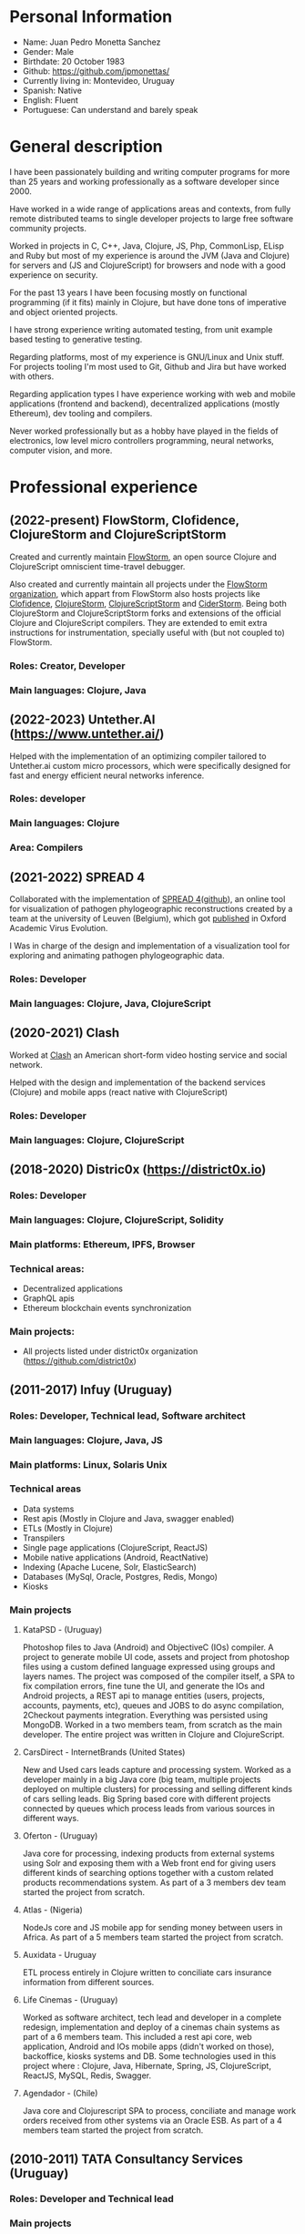 #+OPTIONS: toc:nil
#+OPTIONS: num:nil

* Personal Information
- Name: Juan Pedro Monetta Sanchez
- Gender: Male
- Birthdate: 20 October 1983
- Github: https://github.com/jpmonettas/
- Currently living in: Montevideo, Uruguay
- Spanish: Native
- English: Fluent
- Portuguese: Can understand and barely speak

* General description

  I have been passionately building and writing computer programs for more than 25 years
  and working professionally as a software developer since 2000.

  Have worked in a wide range of applications areas and contexts, from fully remote distributed teams to
  single developer projects to large free software community projects.

  Worked in projects in C, C++, Java, Clojure, JS, Php, CommonLisp, ELisp and Ruby but most of
  my experience is around the JVM (Java and Clojure) for servers and (JS and ClojureScript) for browsers and node
  with a good experience on security.

  For the past 13 years I have been focusing mostly on functional programming (if it
  fits) mainly in Clojure, but have done tons of imperative and object oriented projects.

  I have strong experience writing automated testing, from unit example based testing to generative testing.

  Regarding platforms, most of my experience is GNU/Linux and Unix stuff. For projects tooling
  I'm most used to Git, Github and Jira but have worked with others.

  Regarding application types I have experience working with web and mobile applications (frontend and backend),
  decentralized applications (mostly Ethereum), dev tooling and compilers.

  Never worked professionally but as a hobby have played in the fields of electronics,
  low level micro controllers programming, neural networks, computer vision, and more.

* Professional experience

** (2022-present) FlowStorm, Clofidence, ClojureStorm and ClojureScriptStorm

   Created and currently maintain [[http://www.flow-storm.org][FlowStorm]], an open source Clojure and ClojureScript omniscient time-travel debugger.

   Also created and currently maintain all projects under the [[https://github.com/flow-storm][FlowStorm organization]], which appart from FlowStorm also hosts
   projects like [[https://github.com/flow-storm/clojure][Clofidence]], [[https://github.com/flow-storm/clojure][ClojureStorm]], [[https://github.com/flow-storm/clojurescript][ClojureScriptStorm]] and
   [[https://github.com/flow-storm/cider-storm][CiderStorm]].
   Being both ClojureStorm and ClojureScriptStorm forks and extensions of the official Clojure and ClojureScript compilers. They are extended to emit extra instructions for instrumentation,
   specially useful with (but not coupled to) FlowStorm.

*** Roles: Creator, Developer   
*** Main languages: Clojure, Java

** (2022-2023) Untether.AI (https://www.untether.ai/)

   Helped with the implementation of an optimizing compiler tailored to Untether.ai custom micro processors, which were specifically designed for fast and energy efficient
   neural networks inference.
   
*** Roles: developer
*** Main languages: Clojure
*** Area: Compilers


** (2021-2022) SPREAD 4

   Collaborated with the implementation of [[https://spreadviz.org/][SPREAD 4]]([[https://github.com/phylogeography/spread][github]]), an online tool for visualization of pathogen phylogeographic reconstructions created
   by a team at the university of Leuven (Belgium), which got [[https://academic.oup.com/ve/article/8/2/veac088/6717755][published]] in Oxford Academic Virus Evolution.

   I Was in charge of the design and implementation of a visualization tool for exploring and animating pathogen phylogeographic data.
   
*** Roles: Developer   
*** Main languages: Clojure, Java, ClojureScript

	
** (2020-2021) Clash

   Worked at [[https://en.wikipedia.org/wiki/Clash_(app)][Clash]] an American short-form video hosting service and social network.

   Helped with the design and implementation of the backend services (Clojure) and mobile apps (react native with ClojureScript)
   
*** Roles: Developer   
*** Main languages: Clojure, ClojureScript

** (2018-2020) Distric0x (https://district0x.io)
*** Roles: Developer
*** Main languages: Clojure, ClojureScript, Solidity
*** Main platforms: Ethereum, IPFS, Browser
*** Technical areas:
    - Decentralized applications
    - GraphQL apis
    - Ethereum blockchain events synchronization
*** Main projects:
    - All projects listed under district0x organization (https://github.com/district0x)
** (2011-2017) Infuy (Uruguay)
*** Roles: Developer, Technical lead, Software architect
*** Main languages: Clojure, Java, JS
*** Main platforms: Linux, Solaris Unix
*** Technical areas
    - Data systems
    - Rest apis (Mostly in Clojure and Java, swagger enabled)
    - ETLs (Mostly in Clojure)
    - Transpilers
    - Single page applications (ClojureScript, ReactJS)
    - Mobile native applications (Android, ReactNative)
    - Indexing (Apache Lucene, Solr, ElasticSearch)
    - Databases (MySql, Oracle, Postgres, Redis, Mongo)
    - Kiosks

*** Main projects
**** KataPSD - (Uruguay)
     Photoshop files to Java (Android) and ObjectiveC (IOs) compiler. A project to generate mobile UI code, assets and project from photoshop files
     using a custom defined language expressed using groups and layers names.
     The project was composed of the compiler itself, a SPA to fix compilation errors, fine tune the UI, and generate the IOs and Android projects,
     a REST api to manage entities (users, projects, accounts, payments, etc), queues and JOBS to do async compilation, 2Checkout payments integration.
     Everything was persisted using MongoDB.
     Worked in a two members team, from scratch as the main developer.
     The entire project was written in Clojure and ClojureScript.

**** CarsDirect - InternetBrands (United States)
     New and Used cars leads capture and processing system.
     Worked as a developer mainly in a big Java core (big team, multiple projects deployed on multiple clusters) for
     processing and selling different kinds of cars selling leads. Big Spring based core with different
     projects connected by queues which process leads from various sources in different ways.

**** Oferton - (Uruguay)
     Java core for processing, indexing products from external systems using Solr and exposing them with a Web front end
     for giving users different kinds of searching options together with a custom related products recommendations system.
     As part of a 3 members dev team started the project from scratch.

**** Atlas - (Nigeria)
     NodeJs core and JS mobile app for sending money between users in Africa.
     As part of a 5 members team started the project from scratch.

**** Auxidata - Uruguay
     ETL process entirely in Clojure written to conciliate cars insurance information from different sources.

**** Life Cinemas - (Uruguay)
     Worked as software architect, tech lead and developer in a complete redesign, implementation and deploy of a cinemas chain systems as
     part of a 6 members team.
     This included a rest api core, web application, Android and IOs mobile apps (didn't worked on those), backoffice, kiosks systems and DB.
     Some technologies used in this project where : Clojure, Java, Hibernate, Spring,  JS, ClojureScript, ReactJS, MySQL, Redis, Swagger.

**** Agendador - (Chile)
     Java core and Clojurescript SPA to process, conciliate and manage work orders received from other systems via an Oracle ESB.
     As part of a 4 members team started the project from scratch.

** (2010-2011) TATA Consultancy Services (Uruguay)
*** Roles: Developer and Technical lead
*** Main projects
**** Price Waterhouse Cooper CFO direct - (Tampa USA)
     Developing and maintaining and enhancing internal J2EE applications with Spring and Struts over WebLogic AS.
     Worked with HP Quality Center for project tracking and Perforce for source visioning.
     Also helped maintaining an IBM Lotus Notes internal application.

** (2007-2010) GSoft (Uruguay)
*** Roles: Developer and Technical lead
*** Main projects
**** GNU/Linux servers operations
     Was responsible for creating and maintaining small data center with application servers, mail servers, file sharing and printing
     servers.

**** OCA Debitos automaticos (Montevideo, Uruguay)

     Worked as application maintainer in a Java system that makes an interface between OCA credit card and it's automatic debit customers systems using struts running on AIX Unix.

**** FastSolutions (Sao Paulo, Brasil)
     Worked in a two members team developing a php framework for creating reports for a credit card processing company.

**** Mercury Health Solutions (Montevideo, Uruguay)
     Worked as a developer and designer in the re implementation/migration of a big Health care institution system
     from Sybase Power Builder to J2EE over Glassfish AS.

**** Precisa
     Worked as part of a 5 members team to develop a Java application from scratch to enable Uruguayan enterprises
     to manage their social contribution documents.

**** MasterCard and Visa certified Access Control System (ACS) for Jenvic (Sao Paulo, Brasil)
     The project consists of a Java implementation and certification of two components of the Visa and Master Card 3DSecure protocol.
     An ACS (Access Control Server) and the MPI (Merchant Plugin Interface)


** (2003-2004) Vision App. Tec. Montevideo (Uruguay)
*** Roles: Developer
*** Main projects
**** Gambling game infrastructure
     Developing infrastructure for Ingenico z80 POS using C and Perl, C++ and Qt for servers GUIs
     using extreme programming (XP) as 30 members team methodology.

** (2000-2001) Hospital Regional Salto (Uruguay)
*** Roles: Developer
*** Main projects
    Mainly working in hospital backoffice applications using Visual Fox Pro and DBFs.

* Side projects and opensource contributions
  - Created [[https://github.com/flow-storm/flow-storm-debugger/][FlowStorm]], a Clojure and ClojureScript debugger 
  - Created [[https://github.com/flow-storm/clojure/][ClojureStorm]], a dev compiler, a fork of the official Clojure compiler enhanced with instrumentation
  - Created [[https://github.com/flow-storm/clojurescript/][ClojureScriptStorm]], a dev compiler, a fork of the official ClojureScript compiler enhanced with instrumentation
  - Created [[https://github.com/flow-storm/cider-storm/][CiderStorm]], an Emacs minor mode for working with FlowStorm and Clojure Cider
  - Created [[https://github.com/flow-storm/hansel/][Hansel]], a Clojure and ClojureScript code instrumentation library
  - Created [[https://github.com/jpmonettas/clograms][Clograms]], Clojure[Script] source code diagrams
  - Created [[https://github.com/jpmonettas/clindex][Clindex]], a Clojure[Script] source file indexer. 
  - Created [[https://github.com/jpmonettas/magic-sheet][Magic Sheet]], create magic sheets to improve your Clojure[Script] repl experience
  - Created [[https://github.com/jpmonettas/re-mount-module-browser][Re-mount module browser]], static clojurescipt source code analyzer. Index and explore various aspects of your clojurescript projects
  - Created [[https://github.com/jpmonettas/smart-view][Smart View]], visualize and explore your solidity smart contracts
  - Created [[https://github.com/jpmonettas/inspectable][Inspectable]], experimental support tool for working with clojure.spec
  - Created [[https://github.com/jpmonettas/pretty-spec][Pretty-Spec]], a clojure.spec form pretty printer for Clojure and ClojureScript.
  - Created [[https://github.com/jpmonettas/reagent-flowgraph][reagent-flowgraph]], a reagent component for laying out tree nodes in 2D space. 
  - Created [[https://github.com/jpmonettas/clj-tree-layout][clj-tree-layout]], a library for laying out tree nodes in 2D space for Clojure and ClojureScript
  - Created [[https://github.com/jpmonettas/events-pipes][Events pipes]], a event hub and monitor to help monitor a distributed application in real time (currently being use in production). 
  - Created A music sharing and social network that was implemented using the full Clojure[Script] stack:
    Created [[https://github.com/jpmonettas/mambobox-mobile][MamboBox Mobile]](ClojureScript, Re-Frame, React Native)
    Created [[https://github.com/jpmonettas/mambobox-core][MamboBox Rest API]](Ring, Swagger, Compojure, Components) and Datomic as the DB.
  - Created [[https://github.com/jpmonettas/xray][xray]] experimental macros for debugging and understanding clojure code flow. 
  - Co-created Communities, a geo localized social network and chat system (never released) that made heavy use of Clojure core.async.
  - [[https://github.com/jpmonettas/web-extractor][(Web Extractor)]], a site scrapping DSL in CommonLisp 
  - A site scrapping DSL rewritten in Clojure [[https://github.com/jpmonettas/clj-scraper][(Clj-scraper)]]
  - Contributed to Cider (Clojure development environment for Emacs) [[https://github.com/clojure-emacs/cider/pulls?utf8=%E2%9C%93&q=is%3Apr+author%3Ajpmonettas+][(Pull requests)]]
  - Contributed to Cider-nrepl [[https://github.com/clojure-emacs/cider-nrepl/pulls?utf8=%E2%9C%93&q=is%3Apr+author%3Ajpmonettas+][(Pull Requests)]]

* Academic

- System Analyst Universitario Autónomo del Sur (1998-2002) (Montevideo, Uruguay)
- Student of Engineering in Computer Science (2003-2007) Facultad de Ingeniería de la UDELAR (Montevideo, Uruguay)

* Non computer related

I love making and hacking things, so when I find time and inspiration I enjoy woodworking, bread making, and electronics.
Also enjoy a lot hanging out with friends, salsa and tango dancing, and also rollerblading.
